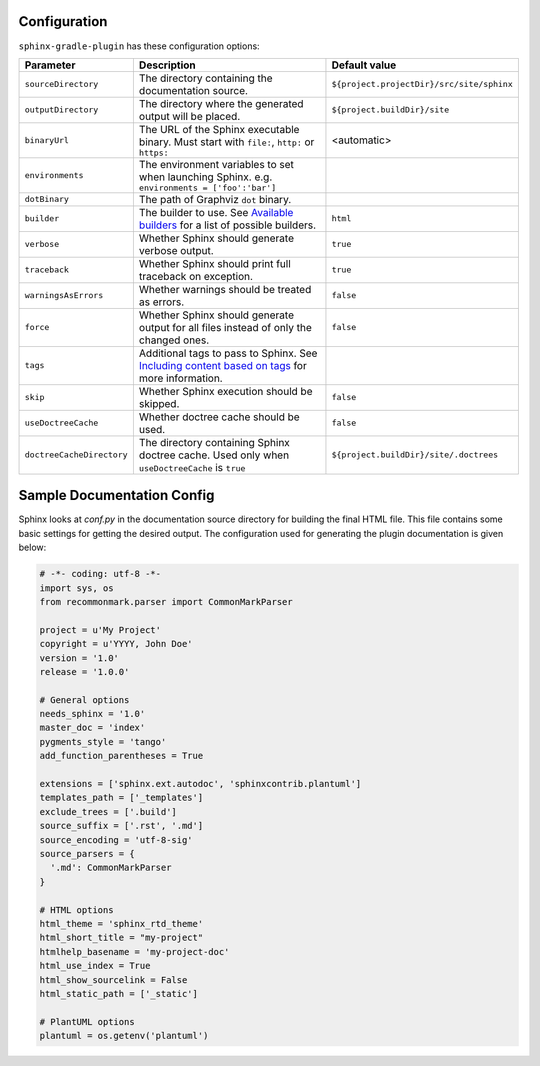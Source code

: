 .. _`Available builders`: http://www.sphinx-doc.org/en/master/builders.html
.. _`Including content based on tags`: http://www.sphinx-doc.org/en/master/usage/restructuredtext/directives.html#tags

Configuration
=============

``sphinx-gradle-plugin`` has these configuration options:

========================= ================================================================================================= ========================================
Parameter                 Description                                                                                       Default value
========================= ================================================================================================= ========================================
``sourceDirectory``       The directory containing the documentation source.                                                ``${project.projectDir}/src/site/sphinx``
``outputDirectory``       The directory where the generated output will be placed.                                          ``${project.buildDir}/site``
``binaryUrl``             The URL of the Sphinx executable binary. Must start with ``file:``, ``http:`` or ``https:``       <automatic>
``environments``          The environment variables to set when launching Sphinx. e.g. ``environments = ['foo':'bar']``
``dotBinary``             The path of Graphviz ``dot`` binary.
``builder``               The builder to use. See `Available builders`_ for a list of possible builders.                    ``html``
``verbose``               Whether Sphinx should generate verbose output.                                                    ``true``
``traceback``             Whether Sphinx should print full traceback on exception.                                          ``true``
``warningsAsErrors``      Whether warnings should be treated as errors.                                                     ``false``
``force``                 Whether Sphinx should generate output for all files instead of only the changed ones.             ``false``
``tags``                  Additional tags to pass to Sphinx. See `Including content based on tags`_ for more information.
``skip``                  Whether Sphinx execution should be skipped.                                                       ``false``
``useDoctreeCache``       Whether doctree cache should be used.                                                             ``false``
``doctreeCacheDirectory`` The directory containing Sphinx doctree cache. Used only when ``useDoctreeCache`` is ``true``     ``${project.buildDir}/site/.doctrees``
========================= ================================================================================================= ========================================

Sample Documentation Config
===========================
Sphinx looks at `conf.py` in the documentation source directory for building the final HTML file. This file
contains some basic settings for getting the desired output. The configuration used for generating the plugin
documentation is given below:

.. code-block:: python

  # -*- coding: utf-8 -*-
  import sys, os
  from recommonmark.parser import CommonMarkParser

  project = u'My Project'
  copyright = u'YYYY, John Doe'
  version = '1.0'
  release = '1.0.0'

  # General options
  needs_sphinx = '1.0'
  master_doc = 'index'
  pygments_style = 'tango'
  add_function_parentheses = True

  extensions = ['sphinx.ext.autodoc', 'sphinxcontrib.plantuml']
  templates_path = ['_templates']
  exclude_trees = ['.build']
  source_suffix = ['.rst', '.md']
  source_encoding = 'utf-8-sig'
  source_parsers = {
    '.md': CommonMarkParser
  }

  # HTML options
  html_theme = 'sphinx_rtd_theme'
  html_short_title = "my-project"
  htmlhelp_basename = 'my-project-doc'
  html_use_index = True
  html_show_sourcelink = False
  html_static_path = ['_static']

  # PlantUML options
  plantuml = os.getenv('plantuml')
